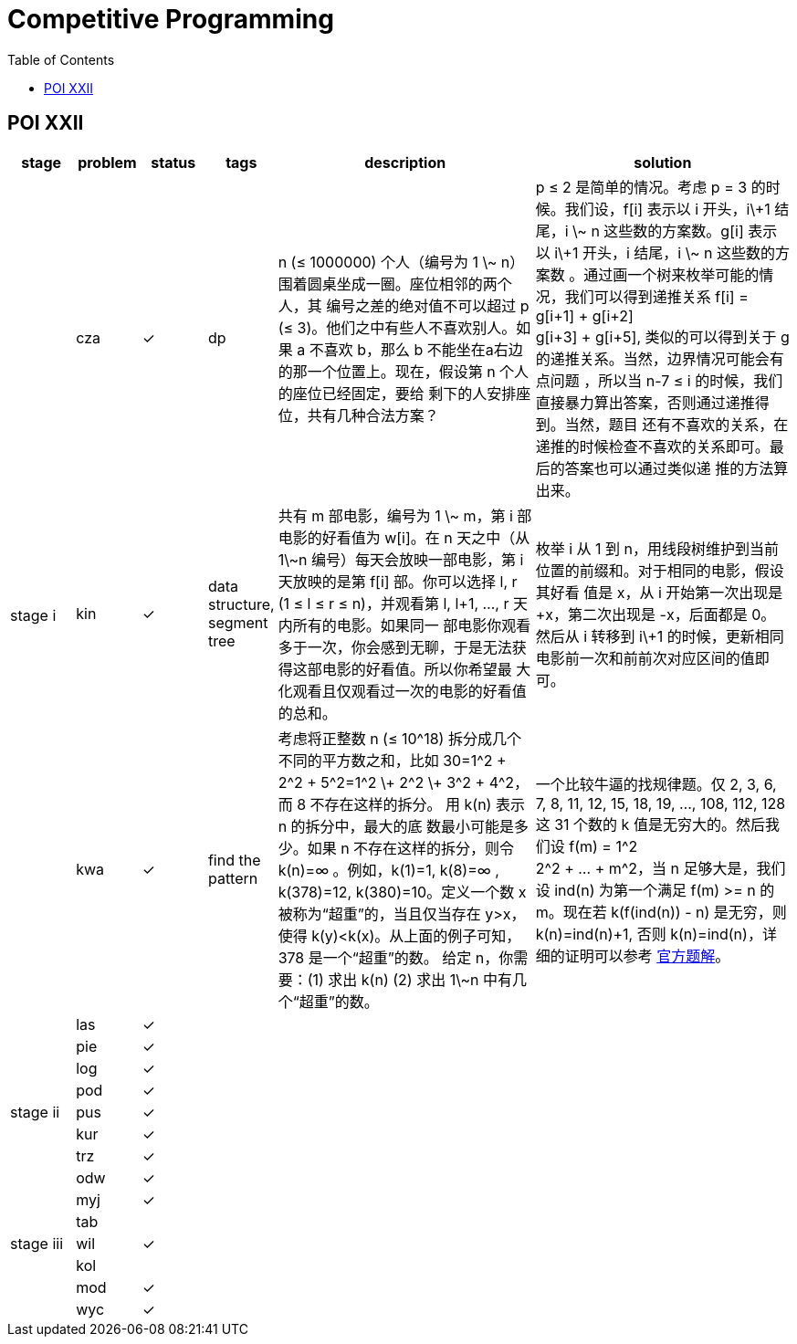 = Competitive Programming
:y: &#10003;
:ellipsis: …
:stem:
:toc:
:le: &le;

// TODO please reference to the GitHub Pages.

== POI XXII

[cols="^.^1, ^.^1, ^.^1, ^.^1, ^.^4, ^.^4", options="header"]
|====

| stage | problem | status | tags | description | solution

.5+| stage i

| cza | {y}
| dp
| n ({le} 1000000) 个人（编号为 1 \~ n） 围着圆桌坐成一圈。座位相邻的两个人，其
编号之差的绝对值不可以超过 p ({le} 3)。他们之中有些人不喜欢别人。如果 a 不喜欢
b，那么 b 不能坐在a右边的那一个位置上。现在，假设第 n 个人的座位已经固定，要给
剩下的人安排座位，共有几种合法方案？
| p {le} 2 是简单的情况。考虑 p = 3 的时候。我们设，f[i] 表示以 i 开头，i\+1 结
尾，i \~ n 这些数的方案数。g[i] 表示以 i\+1 开头，i 结尾，i \~ n 这些数的方案数
。通过画一个树来枚举可能的情况，我们可以得到递推关系 f[i] = g[i+1] + g[i+2] +
g[i+3] + g[i+5], 类似的可以得到关于 g 的递推关系。当然，边界情况可能会有点问题
，所以当 n-7 {le} i 的时候，我们直接暴力算出答案，否则通过递推得到。当然，题目
还有不喜欢的关系，在递推的时候检查不喜欢的关系即可。最后的答案也可以通过类似递
推的方法算出来。

| kin | {y}
| data structure, segment tree
| 共有 m 部电影，编号为 1 \~ m，第 i 部电影的好看值为 w[i]。在 n 天之中（从
1\~n 编号）每天会放映一部电影，第 i 天放映的是第 f[i] 部。你可以选择 l, r (1
{le} l {le} r {le} n)，并观看第 l, l+1, {ellipsis}, r 天内所有的电影。如果同一
部电影你观看多于一次，你会感到无聊，于是无法获得这部电影的好看值。所以你希望最
大化观看且仅观看过一次的电影的好看值的总和。
| 枚举 i 从 1 到 n，用线段树维护到当前位置的前缀和。对于相同的电影，假设其好看
值是 x，从 i 开始第一次出现是 +x，第二次出现是 -x，后面都是 0。然后从 i 转移到
i\+1 的时候，更新相同电影前一次和前前次对应区间的值即可。

| kwa | {y}
| find the pattern
| 考虑将正整数 n ({le} 10{caret}18) 拆分成几个不同的平方数之和，比如 30=1{caret}2 + 2{caret}2 + 5{caret}2=1{caret}2 \+
2{caret}2 \+ 3{caret}2 + 4{caret}2，而 8 不存在这样的拆分。 用 k(n) 表示 n 的拆分中，最大的底
数最小可能是多少。如果 n 不存在这样的拆分，则令 k(n)=∞ 。例如，k(1)=1, k(8)=∞ ,
k(378)=12, k(380)=10。定义一个数 x 被称为“超重”的，当且仅当存在 y>x，使得
k(y)<k(x)。从上面的例子可知， 378 是一个“超重”的数。 给定 n，你需要：(1) 求出
k(n) (2) 求出 1\~n 中有几个“超重”的数。
| 一个比较牛逼的找规律题。仅 2, 3, 6, 7, 8, 11, 12, 15, 18, 19, {ellipsis},
108, 112, 128 这 31 个数的 k 值是无穷大的。然后我们设 f(m) = 1{caret}2 +
2{caret}2 + {ellipsis} + m{caret}2，当 n 足够大是，我们设 ind(n) 为第一个满足
f(m) >= n 的 m。现在若 k(f(ind(n)) - n) 是无穷，则 k(n)=ind(n)+1, 否则
k(n)=ind(n)，详细的证明可以参考
https://www.oi.edu.pl/static/attachment/20160714/oi22.pdf[官方题解]。

| las | {y}
|
|
|

| pie | {y}
|
|
|

.5+| stage ii

| log | {y}
|
|
|

| pod | {y}
|
|
|

| pus | {y}
|
|
|

| kur | {y}
|
|
|

| trz | {y}
|
|
|

.7+| stage iii

| odw | {y}
|
|
|

| myj | {y}
|
|
|

| tab |
|
|
|

| wil | {y}
|
|
|

| kol |
|
|
|

| mod | {y}
|
|
|

| wyc | {y}
|
|
|

|====

